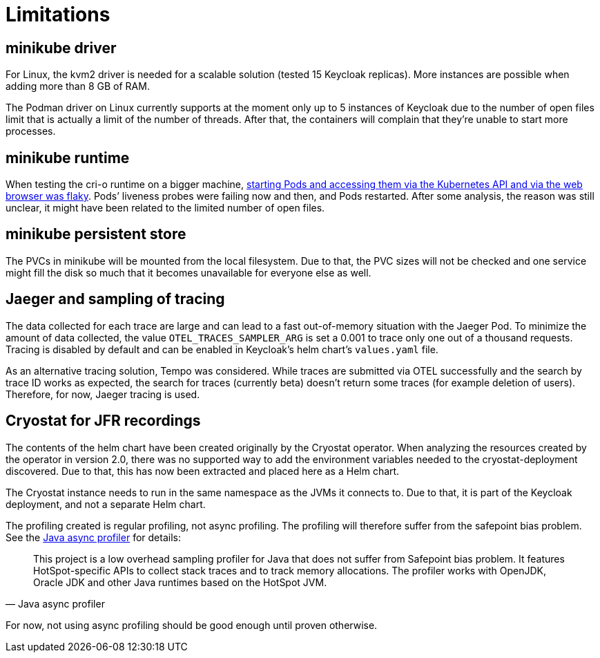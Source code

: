 = Limitations

== minikube driver

For Linux, the kvm2 driver is needed for a scalable solution (tested 15 Keycloak replicas).
More instances are possible when adding more than 8 GB of RAM.

The Podman driver on Linux currently supports at the moment only up to 5 instances of Keycloak due to the number of open files limit that is actually a limit of the number of threads.
After that, the containers will complain that they're unable to start more processes.

== minikube runtime

When testing the cri-o runtime on a bigger machine, https://github.com/keycloak/keycloak-benchmark/issues/128[starting Pods and accessing them via the Kubernetes API and via the web browser was flaky].
Pods`' liveness probes were failing now and then, and Pods restarted.
After some analysis, the reason was still unclear, it might have been related to the limited number of open files.

== minikube persistent store

The PVCs in minikube will be mounted from the local filesystem.
Due to that, the PVC sizes will not be checked and one service might fill the disk so much that it becomes unavailable for everyone else as well.

== Jaeger and sampling of tracing

The data collected for each trace are large and can lead to a fast out-of-memory situation with the Jaeger Pod.
To minimize the amount of data collected, the value `OTEL_TRACES_SAMPLER_ARG` is set a 0.001 to trace only one out of a thousand requests.
Tracing is disabled by default and can be enabled in Keycloak's helm chart's `values.yaml` file.

As an alternative tracing solution, Tempo was considered.
While traces are submitted via OTEL successfully and the search by trace ID works as expected, the search for traces (currently beta) doesn't return some traces (for example deletion of users).
Therefore, for now, Jaeger tracing is used.

== Cryostat for JFR recordings

The contents of the helm chart have been created originally by the Cryostat operator.
When analyzing the resources created by the operator in version 2.0, there was no supported way to add the environment variables needed to the cryostat-deployment discovered.
Due to that, this has now been extracted and placed here as a Helm chart.

The Cryostat instance needs to run in the same namespace as the JVMs it connects to.
Due to that, it is part of the Keycloak deployment, and not a separate Helm chart.

The profiling created is regular profiling, not async profiling.
The profiling will therefore suffer from the safepoint bias problem.
See the https://github.com/jvm-profiling-tools/async-profiler#async-profiler[Java async profiler] for details:

[quote,Java async profiler]
____
This project is a low overhead sampling profiler for Java that does not suffer from Safepoint bias problem.
It features HotSpot-specific APIs to collect stack traces and to track memory allocations.
The profiler works with OpenJDK, Oracle JDK and other Java runtimes based on the HotSpot JVM.
____

For now, not using async profiling should be good enough until proven otherwise.
